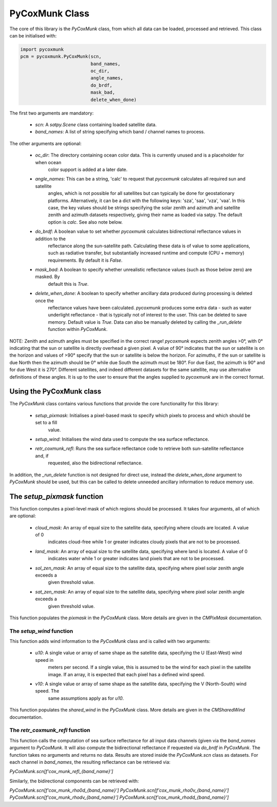 
PyCoxMunk Class
===============

The core of this library is the `PyCoxMunk` class, from which all data can be loaded, processed and retrieved. This
class can be initialised with:

.. code-block:: python

    import pycoxmunk
    pcm = pycoxmunk.PyCoxMunk(scn,
                              band_names,
                              oc_dir,
                              angle_names,
                              do_brdf,
                              mask_bad,
                              delete_when_done)

The first two arguments are mandatory:

 - `scn`: A `satpy.Scene` class containing loaded satellite data.
 - `band_names`: A list of string specifying which band / channel names to process.

The other arguments are optional:

 - `oc_dir`: The directory containing ocean color data. This is currently unused and is a placeholder for when ocean
    color support is added at a later date.
 - `angle_names`: This can be a string, 'calc' to request that `pycoxmunk` calculates all required sun and satellite
    angles, which is not possible for all satellites but can typically be done for geostationary platforms.
    Alternatively, it can be a dict with the following keys: 'sza', 'saa', 'vza', 'vaa'. In this case, the key values
    should be strings specifying the solar zenith and azimuth and satellite zenith and azimuth datasets respectively,
    giving their name as loaded via satpy. The default option is `calc`. See also note below.
 - `do_brdf`: A boolean value to set whether `pycoxmunk` calculates bidirectional reflectance values in addition to the
    reflectance along the sun-satellite path. Calculating these data is of value to some applications, such as radiative
    transfer, but substantially increased runtime and compute (CPU + memory) requirements. By default it is `False`.
 - `mask_bad`: A boolean to specify whether unrealistic reflectance values (such as those below zero) are masked. By
    default this is `True`.
 - `delete_when_done`: A boolean to specify whether ancillary data produced during processing is deleted once the
    reflectance values have been calculated. `pycoxmunk` produces some extra data - such as water underlight
    reflectance - that is typically not of interest to the user. This can be deleted to save memory.
    Default value is `True`. Data can also be manually deleted by calling the `_run_delete` function within `PyCoxMunk`.

NOTE: Zenith and azimuth angles must be specified in the correct range! `pycoxmunk` expects zenith angles >0°, with 0°
indicating that the sun or satellite is directly overhead a given pixel. A value of 90° indicates that the sun or
satellite is on the horizon and values of >90° specify that the sun or satellite is below the horizon. For azimuths,
if the sun or satellite is due North then the azimuth should be 0° while due South the azimuth must be 180°. For due
East, the azimuth is 90° and for due West it is 270°. Different satellites, and indeed different datasets for the same
satellite, may use alternative definitions of these angles. It is up to the user to ensure that the angles supplied to
`pycoxmunk` are in the correct format.

Using the PyCoxMunk class
-------------------------

The `PyCoxMunk` class contains various functions that provide the core functionality for this library:

 - `setup_pixmask`: Initialises a pixel-based mask to specify which pixels to process and which should be set to a fill
    value.
 - `setup_wind`: Initialises the wind data used to compute the sea surface reflectance.
 - `retr_coxmunk_refl`: Runs the sea surface reflectance code to retrieve both sun-satellite reflectance and, if
    requested, also the bidirectional reflectance.

In addition, the `_run_delete` function is not designed for direct use, instead the `delete_when_done` argument to
`PyCoxMunk` should be used, but this can be called to delete unneeded ancillary information to reduce memory use.

The `setup_pixmask` function
----------------------------

This function computes a pixel-level mask of which regions should be processed. It takes four arguments, all of which
are optional:

 - `cloud_mask`: An array of equal size to the satellite data, specifying where clouds are located. A value of 0
    indicates cloud-free while 1 or greater indicates cloudy pixels that are not to be processed.
 - `land_mask`: An array of equal size to the satellite data, specifying where land is located. A value of 0
    indicates water while 1 or greater indicates land pixels that are not to be processed.
 - `sol_zen_mask`: An array of equal size to the satellite data, specifying where pixel solar zenith angle exceeds a
    given threshold value.
 - `sat_zen_mask`: An array of equal size to the satellite data, specifying where pixel solar zenith angle exceeds a
    given threshold value.

This function populates the `pixmask` in the `PyCoxMunk` class. More details are given in the `CMPixMask` documentation.

The `setup_wind` function
_________________________

This function adds wind information to the `PyCoxMunk` class and is called with two arguments:

 - `u10`: A single value or array of same shape as the satellite data, specifying the U (East-West) wind speed in
    meters per second. If a single value, this is assumed to be the wind for each pixel in the satellite image. If an
    array, it is expected that each pixel has a defined wind speed.
 - `v10`: A single value or array of same shape as the satellite data, specifying the V (North-South) wind speed. The
    same assumptions apply as for `u10`.

This function populates the `shared_wind` in the `PyCoxMunk` class. More details are given in the `CMSharedWind`
documentation.

The `retr_coxmunk_refl` function
________________________________

This function calls the computation of sea surface reflectance for all input data channels (given via the `band_names`
argument to `PyCoxMunk`. It will also compute the bidirectional reflectance if requested via `do_brdf` in `PyCoxMunk`.
The function takes no arguments and returns no data. Results are stored inside the `PyCoxMunk.scn` class as datasets.
For each channel in `band_names`, the resulting reflectance can be retrieved via:

`PyCoxMunk.scn[f'cox_munk_refl_{band_name}']`

Similarly, the bidirectional components can be retrieved with:

`PyCoxMunk.scn[f'cox_munk_rho0d_{band_name}']`
`PyCoxMunk.scn[f'cox_munk_rho0v_{band_name}']`
`PyCoxMunk.scn[f'cox_munk_rhodv_{band_name}']`
`PyCoxMunk.scn[f'cox_munk_rhodd_{band_name}']`
